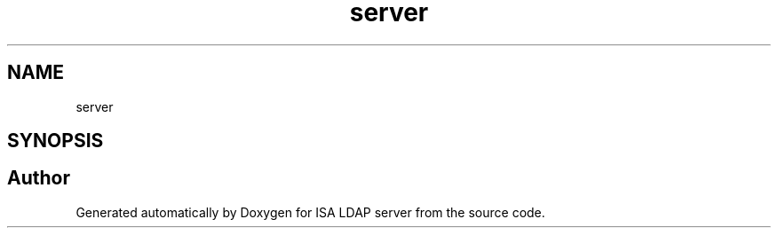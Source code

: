 .TH "server" 3 "ISA LDAP server" \" -*- nroff -*-
.ad l
.nh
.SH NAME
server
.SH SYNOPSIS
.br
.PP


.SH "Author"
.PP 
Generated automatically by Doxygen for ISA LDAP server from the source code\&.

